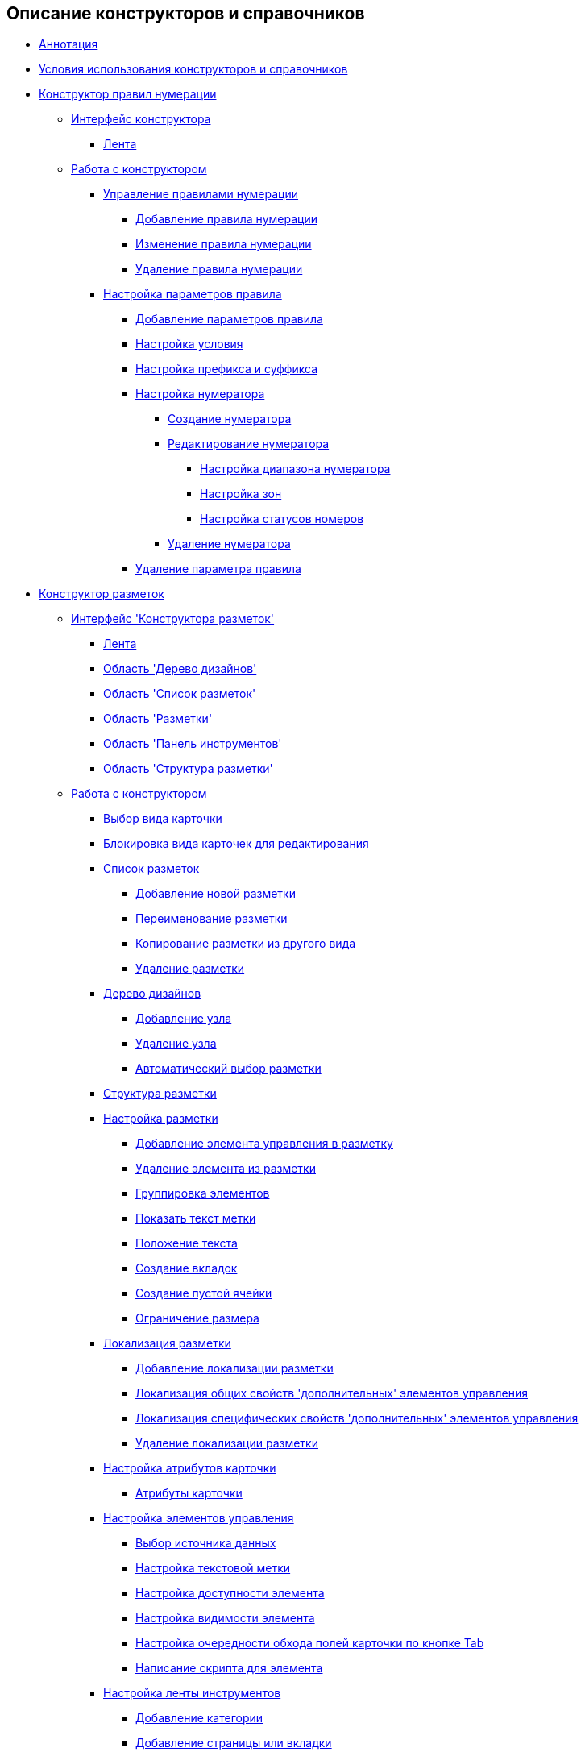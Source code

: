 == Описание конструкторов и справочников

* xref:Annotation.adoc[Аннотация]
* xref:Conditions.adoc[Условия использования конструкторов и справочников]
* xref:NumeratorRuleDesigner.adoc[Конструктор правил нумерации]
** xref:num_Interface.adoc[Интерфейс конструктора]
*** xref:num_Interface_Ribbon.adoc[Лента]
** xref:num_Work.adoc[Работа с конструктором]
*** xref:num_Rules.adoc[Управление правилами нумерации]
**** xref:num_Rule_add.adoc[Добавление правила нумерации]
**** xref:num_Rule_change.adoc[Изменение правила нумерации]
**** xref:num_Rule_delete.adoc[Удаление правила нумерации]
*** xref:num_Parameters.adoc[Настройка параметров правила]
**** xref:num_Parameter_add.adoc[Добавление параметров правила]
**** xref:num_Set_Condition.adoc[Настройка условия]
**** xref:num_Set_Prefix.adoc[Настройка префикса и суффикса]
**** xref:num_Set_Numerator.adoc[Настройка нумератора]
***** xref:num_Numerator_create.adoc[Создание нумератора]
***** xref:num_Numerator_edit.adoc[Редактирование нумератора]
****** xref:num_Numerator_range.adoc[Настройка диапазона нумератора]
****** xref:num_Numerator_zone.adoc[Настройка зон]
****** xref:num_Numerator_number_status.adoc[Настройка статусов номеров]
***** xref:num_Numerator_delete.adoc[Удаление нумератора]
**** xref:num_Parameter_delete.adoc[Удаление параметра правила]
* xref:LayoutDesigner.adoc[Конструктор разметок]
** xref:lay_Interface.adoc[Интерфейс 'Конструктора разметок']
*** xref:lay_Interface_Ribbon.adoc[Лента]
*** xref:lay_Interface_Design_tree.adoc[Область 'Дерево дизайнов']
*** xref:lay_Interface_Layouts_list.adoc[Область 'Список разметок']
*** xref:lay_Interface_Layouts_panel.adoc[Область 'Разметки']
*** xref:lay_Interface_Toolbar.adoc[Область 'Панель инструментов']
*** xref:lay_Interface_Layouts_structure.adoc[Область 'Структура разметки']
** xref:lay_Work.adoc[Работа с конструктором]
*** xref:lay_Select_card_kind.adoc[Выбор вида карточки]
*** xref:lay_Block_card_kind.adoc[Блокировка вида карточек для редактирования]
*** xref:lay_LayoutsList.adoc[Список разметок]
**** xref:lay_Layout_add.adoc[Добавление новой разметки]
**** xref:lay_Layout_rename.adoc[Переименование разметки]
**** xref:lay_Layout_copy.adoc[Копирование разметки из другого вида]
**** xref:lay_Layout_delete.adoc[Удаление разметки]
*** xref:lay_DesignTree.adoc[Дерево дизайнов]
**** xref:lay_Node_add.adoc[Добавление узла]
**** xref:lay_Node_delete.adoc[Удаление узла]
**** xref:lay_Layout_autoselect.adoc[Автоматический выбор разметки]
*** xref:lay_Layout_Structure.adoc[Структура разметки]
*** xref:lay_Layout.adoc[Настройка разметки]
**** xref:lay_Layout_element_add.adoc[Добавление элемента управления в разметку]
**** xref:lay_Layout_element_delete.adoc[Удаление элемента из разметки]
**** xref:lay_Set_grouping.adoc[Группировка элементов]
**** xref:lay_Set_label.adoc[Показать текст метки]
**** xref:lay_Set_label_place.adoc[Положение текста]
**** xref:lay_Set_tabs.adoc[Создание вкладок]
**** xref:lay_Set_empty_cell.adoc[Создание пустой ячейки]
**** xref:lay_Set_size_limit.adoc[Ограничение размера]
*** xref:lay_Layout_locale.adoc[Локализация разметки]
**** xref:lay_Locale_add.adoc[Добавление локализации разметки]
**** xref:lay_Locale_common_element_properties.adoc[Локализация общих свойств 'дополнительных' элементов управления]
**** xref:lay_Locale_specific_element_properties.adoc[Локализация специфических свойств 'дополнительных' элементов управления]
**** xref:lay_Locale_delete.adoc[Удаление локализации разметки]
*** xref:lay_Set_card_attributes.adoc[Настройка атрибутов карточки]
**** xref:lay_Elements_ControlCardAttributes.adoc[Атрибуты карточки]
*** xref:lay_Set_control_element.adoc[Настройка элементов управления]
**** xref:lay_ControlElements_DataSource.adoc[Выбор источника данных]
**** xref:lay_ControlElements_TextLabel.adoc[Настройка текстовой метки]
**** xref:lay_ControlElements_Access.adoc[Настройка доступности элемента]
**** xref:lay_ControlElements_Appearance.adoc[Настройка видимости элемента]
**** xref:lay_ControlElements_TabOrder.adoc[Настройка очередности обхода полей карточки по кнопке Tab]
**** xref:lay_ControlElements_Script.adoc[Написание скрипта для элемента]
*** xref:lay_Set_ribbon.adoc[Настройка ленты инструментов]
**** xref:lay_Set_ribbon_category.adoc[Добавление категории]
**** xref:lay_Set_ribbon_page.adoc[Добавление страницы или вкладки]
**** xref:lay_Set_ribbon_group.adoc[Добавление группы кнопок на вкладку]
**** xref:lay_Set_ribbon_command.adoc[Добавление кнопки на ленту]
**** xref:lay_Set_ribbon_icon.adoc[Добавление иконки для кнопки]
**** xref:lay_Set_ribbon_operation_add.adoc[Добавление операции для кнопки]
**** xref:lay_Set_ribbon_edit_script.adoc[Редактирование скрипта кнопки]
**** xref:lay_Set_visible.adoc[Настройка видимости элемента на ленте]
**** xref:lay_Set_ribbon_rename.adoc[Переименование и локализация названий элементов ленты]
*** xref:lay_Set_shotcuts.adoc[Настройка сочетаний клавиш]
*** xref:lay_Set_dinamic_metadata.adoc[Редактирование расширенных метаданных]
**** xref:lay_Section_add.adoc[Добавление секции]
**** xref:lay_Field_add.adoc[Добавление, изменение и удаление поля]
*** xref:lay_Control_elements.adoc[Описание стандартных элементов управления]
**** xref:lay_Elements_general.adoc[Общие свойства элементов управления]
**** xref:lay_Elements_HTML_browser.adoc[HTML браузер]
**** xref:lay_Elements_Subtype.adoc[Вид]
**** xref:lay_Elements_Time.adoc[Время]
**** xref:lay_Elements_CardKind.adoc[Выбор вида]
**** xref:lay_Elements_ChooseFolder.adoc[Выбор папки]
**** xref:lay_Elements_RadioGroup.adoc[Группа радио кнопок]
**** xref:lay_Elements_Yes_No.adoc[Да/Нет]
**** xref:lay_Elements_DatePicker.adoc[Дата]
**** xref:lay_Elements_DateTime.adoc[Дата/время]
**** xref:lay_Elements_Tree_Of_Performing.adoc[Дерево исполнения]
**** xref:lay_Elements_LinksTree.adoc[Дерево связей]
**** xref:lay_Elements_ValueFromDirectory.adoc[Значение из справочника]
**** xref:lay_Elements_Image.adoc[Изображение]
**** xref:lay_Exec_subtask.adoc[Исполнение подчиненных заданий]
**** xref:lay_Element_HistoryGrid.adoc[История]
**** xref:lay_Elements_Card.adoc[Карточка]
**** xref:lay_Elements_Categories.adoc[Категории]
**** xref:lay_Elements_Button.adoc[Кнопка]
**** xref:lay_Elements_Set_Of_Values.adoc[Коллекция значений]
**** xref:lay_Elements_Partner.adoc[Контрагент]
**** xref:lay_Elements_Label.adoc[Метка]
**** xref:lay_Elements_Numerator.adoc[Нумератор]
**** xref:lay_Elements_Discussion.adoc[Обсуждение]
**** xref:lay_Elements_Survey.adoc[Опрос]
**** xref:lay_Elements_Department.adoc[Подразделение]
**** xref:lay_Elements_PartnersDepartment.adoc[Подразделение контрагента]
**** xref:lay_Elements_SectionField.adoc[Поле секции]
**** xref:lay_Elements_FilePreview.adoc[Предпросмотр файла]
**** xref:lay_Elements_StateViewer.adoc[Просмотр состояния]
**** xref:lay_Elements_EmptySpace.adoc[Пустая ячейка]
**** xref:lay_Elements_RadioButton.adoc[Радио кнопка]
**** xref:lay_Elements_Separator.adoc[Разделитель]
**** xref:lay_Elements_Employee.adoc[Сотрудник]
**** xref:lay_Elements_Employees.adoc[Сотрудники]
**** xref:lay_Elements_List.adoc[Список]
**** xref:lay_Elements_Splitter.adoc[Сплиттер]
**** xref:lay_Elements_References.adoc[Ссылки]
**** xref:lay_Elements_TextBox.adoc[Строка]
**** xref:lay_Elements_DirectoryDesignerRow.adoc[Строка конструктора справочников]
**** xref:lay_Elements_Table.adoc[Таблица]
**** xref:lay_Elements_Text.adoc[Текст]
**** xref:lay_Elements_IntegerNumber.adoc[Целое число]
**** xref:lay_Elements_Number.adoc[Число]
*** xref:lay_Control_elements_hardcode.adoc[Описание встроенных элементов управления]
**** xref:lay_HardcodeElements_CategoriesGroup.adoc[CategoriesGroup]
***** xref:lay_HardcodeElements_CategoriesItem.adoc[CategoriesItem]
**** xref:lay_HardcodeElements_CreatingTask.adoc[Creating Task]
***** xref:lay_HardcodeElements_Performers.adoc[Performers (группа)]
****** xref:lay_HardcodeElements_Performers_item.adoc[Performers]
***** xref:lay_HardcodeElements_Inspection.adoc[Inspection]
****** xref:lay_HardcodeElements_LayoutControlItemSetInspector.adoc[LayoutControlItem SetInspector]
****** xref:lay_HardcodeElements_RequimentsAcceptance.adoc[RequimentsAcceptance]
****** xref:lay_HardcodeElements_Inspector.adoc[Inspector:]
****** xref:lay_HardcodeElements_InspectionDate.adoc[InspectionDate:]
***** xref:lay_HardcodeElements_Deadlines.adoc[Сроки]
**** xref:lay_HardcodeElements_FilesViewGroup.adoc[FilesViewGroup]
**** xref:lay_HardcodeElements_FilesTabControl.adoc[Files Tab Control]
**** xref:lay_HardcodeElements_History.adoc[History]
**** xref:lay_HardcodeElements_HistoryGroup.adoc[HistoryGroup]
**** xref:lay_HardcodeElements_ExecutionMode.adoc[Execution mode]
**** xref:lay_HardcodeElements_LayoutControlItemTaskDelegatedFrom.adoc[layoutControlItem TaskDelegatedFrom]
**** xref:lay_HardcodeElements_Main.adoc[Main]
**** xref:lay_HardcodeElements_Performing.adoc[Performing]
**** xref:lay_HardcodeElements_Priority.adoc[Priority:]
**** xref:lay_HardcodeElements_TabControl.adoc[Tab Control]
**** xref:lay_HardcodeElements_Tasks.adoc[Tasks]
**** xref:lay_HardcodeElements_TreeControl.adoc[Tree Control]
**** xref:lay_HardcodeElements_Settings.adoc[Settings]
**** xref:lay_HardcodeElements_SettingsExtra.adoc[Settings (расширенные)]
**** xref:lay_HardcodeElements_VersionsGroup.adoc[VersionsGroup]
**** xref:lay_HardcodeElements_VersionsTreeControl.adoc[Versions tree control]
**** xref:lay_HardcodeElements_Documents.adoc[Документы]
**** xref:lay_HardcodeElements_History_history.adoc[История]
**** xref:lay_HardcodeElements_ApprovalPaths.adoc[Маршруты согласования по условию]
**** xref:lay_HardcodeElements_StagesEditor.adoc[Редактор этапов]
**** xref:lay_HardcodeElements_TaskFileList.adoc[Список файлов задания]
**** xref:lay_HardcodeElements_Links.adoc[Ссылки]
**** xref:lay_HardcodeElements_TaskFileControl.adoc[Файлы задания]
**** xref:lay_HardcodeElements_TaskFileCommentControll.adoc[Файл комментария задания]
* xref:RolesDesigner.adoc[Конструктор ролей]
** xref:rol_Interface.adoc[Интерфейс конструктора]
*** xref:rol_Interface_Tab_Roles.adoc[Вкладка 'Роли']
*** xref:rol_Interface_Tab_Matrix.adoc[Вкладка 'Матрица доступа']
** xref:rol_Work.adoc[Работа с конструктором]
*** xref:rol_Select_card_kind.adoc[Выбор вида карточки]
*** xref:rol_Block_card_kind.adoc[Блокировка вида карточек для редактирования]
*** xref:rol_RoleModel.adoc[Настройка 'Ролевой модели']
**** xref:rol_Role_add.adoc[Создание роли]
**** xref:rol_Role_common.adoc[Настройка общей роли]
**** xref:rol_Condition_add.adoc[Добавление условия]
***** xref:rol_Condition_parameters.adoc[Список 'Параметров' для условия]
***** xref:rol_Values.adoc[Список 'Значений' для параметров]
***** xref:rol_Operations_employee.adoc[Список операций для поля типа 'Сотрудник']
***** xref:rol_SelectValue_employee.adoc[Выбор значения для параметра типа 'Сотрудник']
***** xref:rol_SelectValue_today.adoc[Выбор значения для параметра 'Сегодня']
***** xref:rol_SelectValue_now.adoc[Выбор значения для параметра 'Сейчас']
***** xref:rol_Select_field_condition.adoc[Добавление условия на поле карточки]
**** xref:rol_Condition_group_add.adoc[Добавление групп условий]
**** xref:rol_Condition_group_collect.adoc[Группировка и разгруппировка условий]
**** xref:rol_Operator_change.adoc[Изменение логического оператора]
*** xref:rol_AccessMatrix.adoc[Настройка 'Матрицы доступа']
**** xref:rol_AccesRule_set.adoc[Назначение прав доступа]
**** xref:rol_RoleFilter.adoc[Получение сведений о правах пользователей]
* xref:ScriptDesigner.adoc[Конструктор скриптов]
** xref:scr_Interface.adoc[Интерфейс конструктора]
** xref:scr_Work.adoc[Работа с конструктором]
*** xref:scr_Select_card_kind.adoc[Выбор вида карточки]
*** xref:scr_Block_card_kind.adoc[Блокировка вида карточек для редактирования]
*** xref:scr_FeaturesOfUse.adoc[Особенности именования классов скриптов карточек]
*** xref:scr_Compilation.adoc[Проверка скрипта карточки на наличие ошибок]
*** xref:AdddependenciesToScript.adoc[Подключение сборок к скриптам карточек]
* xref:StatesDesigner.adoc[Конструктор состояний]
** xref:state_Interface.adoc[Интерфейс 'Конструктора состояний']
*** xref:state_Interface_EditOperations.adoc[Область 'Операции редактирования']
*** xref:state_Interface_TransitionOperations.adoc[Область 'Операции перехода']
** xref:state_Work.adoc[Работа с конструктором]
*** xref:state_SelectCardType.adoc[Выбор вида карточки]
*** xref:state_Block_card_kind.adoc[Блокировка вида карточек для редактирования]
*** xref:state_State_create.adoc[Создание состояния]
*** xref:state_State_delete.adoc[Удаление состояния]
*** xref:state_State_select.adoc[Выбор начального состояния]
*** xref:state_State_rename.adoc[Изменение названия состояния]
*** xref:state_Set_EditOperation.adoc[Добавление операции редактирования]
**** xref:state_EditOperations_default.adoc[Стандартные операции редактирования]
***** xref:state_Operations_DocumentCard.adoc[Стандартные операции карточки 'Документ']
***** xref:state_Operations_TaskCard.adoc[Стандартные операции карточки 'Задание']
***** xref:state_Operations_GrTaskCard.adoc[Стандартные операции карточки 'Группа заданий']
***** xref:state_Operations_ApprCard.adoc[Стандартные операции карточки 'Согласование']
*** xref:state_TransitionOperation_add.adoc[Добавление перехода между состояниями]
*** xref:state_TransitionOperation_change.adoc[Изменение операции перехода]
*** xref:state_TransitionOperation_switch.adoc[Включение и отключение операций переходов]
* xref:DirectoryDesigner.adoc[Конструктор справочников]
** xref:dir_Interface.adoc[Интерфейс конструктора]
*** xref:dir_Interface_Ribbon.adoc[Лента]
** xref:dir_Work.adoc[Работа с конструктором]
*** xref:dir_Sorting.adoc[Сортировка данных]
*** xref:dir_Node_add.adoc[Добавление нового узла в справочник]
*** xref:dir_Node_change.adoc[Изменение параметров узла]
*** xref:dir_Node_delete.adoc[Удаление узла справочника]
*** xref:dir_Line_add.adoc[Добавление новой строки в узел]
*** xref:dir_Line_Change.adoc[Изменение параметров строки справочника]
*** xref:dir_Line_delete.adoc[Удаление строки справочника]
*** xref:dir_Search_designer.adoc[Переход к узлу или строке]
*** xref:dir_Search_view.adoc[Поиск узлов справочника]
*** xref:dir_Access_set.adoc[Назначение пользователям прав доступа к объектам]
** xref:dir_Open_for_selection.adoc[Использование конструктора в режиме выбора]
* xref:CardSubtypesDirectory.adoc[Справочник видов карточек]
** xref:cSub_Interface.adoc[Интерфейс справочника]
*** xref:cSub_Interface_ribbon.adoc[Лента]
*** xref:cSub_Interface_tree.adoc[Дерево видов карточек]
*** xref:cSub_Interface_SettingsArea.adoc[Область настроек вида]
**** xref:cSub_Interface_Common.adoc[Вкладка 'Общие']
**** xref:cSub_Interface_Document.adoc[Вкладки для типа 'Документ']
**** xref:cSub_Interface_Task.adoc[Вкладки для типа 'Задание']
**** xref:cSub_Interface_GroupTask.adoc[Вкладки для типа 'Группа заданий']
** xref:cSub_Work.adoc[Работа со справочником]
*** xref:cSub_Work_SelectCardType.adoc[Выбор типа карточки]
**** xref:cSub_GroupTask_type.adoc[Тип 'Группа заданий']
**** xref:cSub_Reference_type.adoc[Тип 'Документ']
**** xref:cSub_Task_type.adoc[Тип 'Задание']
**** xref:cSub_Department_type.adoc[Тип 'Карточка подразделения']
**** xref:cSub_Contragent_type.adoc[Тип 'Карточка подразделения контрагента']
**** xref:cSub_Server_type.adoc[Тип 'Карточка сервера']
**** xref:cSub_Employee_type.adoc[Тип 'Карточка сотрудника']
**** xref:cSub_Partner_type.adoc[Тип 'Карточка сотрудника контрагента']
**** xref:cSub_DirectoryRow_type.adoc[Тип 'Карточка строки справочника']
**** xref:cSub_Reconcilement_type.adoc[Тип 'Согласование']
*** xref:cSub_CreateNewSubtype.adoc[Создание нового вида]
*** xref:cSub_Subtype_change_name.adoc[Изменение названия вида]
*** xref:cSub_Subtype_delete.adoc[Удаление вида]
*** xref:cSub_Set_Extensions.adoc[Настройка расширений]
*** xref:cSub_Subtype_copy.adoc[Копирование и вставка вида]
*** xref:cSub_Set_Security.adoc[Настройка безопасности]
*** xref:cSub_Common.adoc[Общие настройки]
**** xref:cSub_Common_Forbid_card_creation.adoc[Запрет на создание карточек определенных видов]
**** xref:cSub_Common_Hide_subtype.adoc[Недоступность вида для выбора]
**** xref:cSub_Common_Inheritance.adoc[Настройка наследования]
**** xref:cSub_CreateBisnesProcess.adoc[Настройка бизнес-процесса]
**** xref:cSub_SetCardCreationMode.adoc[Настройка способа создания карточки]
*** xref:cSub_Type_document.adoc[Настройки типа 'Документ']
**** xref:cSub_Document_SettingFile.adoc[Настройка вложенных файлов]
***** xref:cSub_Document_Versions.adoc[Учет версий]
***** xref:cSub_Document_file_source.adoc[Источник загрузки 'Основного' файла]
***** xref:cSub_Document_filedisplaymode.adoc[Режим отображения файлов в карточке]
***** xref:cSub_Document_preview_disable.adoc[Предварительный просмотр файла]
***** xref:cSub_Document_Category.adoc[Корневая категория]
***** xref:cSub_Document_AddMainFile.adoc[Добавление файла из файловой системы]
***** xref:cSub_Document_AddMainFile_scan.adoc[Добавление отсканированного файла]
***** xref:cSub_Document_AddMainFile_template.adoc[Добавление шаблона 'Основного' файла]
***** xref:cSub_Document_File_delete.adoc[Удаление вложенных файлов]
**** xref:cSub_Document_SettingExport.adoc[Настройка экспорта]
***** xref:cSub_Document_AddConversion.adoc[Добавление XSLT преобразования]
***** xref:cSub_Document_ChangeConvention.adoc[Редактирование XSLT преобразования]
***** xref:cSub_Document_ConventionDelete.adoc[Удаление XSLT преобразования]
**** xref:cSub_Document_SettingProperties.adoc[Настройка синхронизации свойств карточки и файла]
***** xref:cSub_Document_SynchField_FromCard.adoc[Копирование свойства 'из карточки' в файл]
***** xref:cSub_Document_SynchField_ToCard.adoc[Копирование свойства из файла 'в карточку']
***** xref:cSub_Document_SynchField_add.adoc[Выбор синхронизируемого поля карточки Docsvision]
***** xref:cSub_Document_SynchField_change.adoc[Свойства синхронизируемого поля]
***** xref:cSub_Document_SynchField_delete.adoc[Удаление синхронизируемого поля карточки]
**** xref:cSub_Document_SettingSignature.adoc[Настройка подписания]
***** xref:cSub_Document_SignDocument.adoc[Настройка подписания документа]
****** xref:cSub_Document_File_Extra_Sign.adoc[Подписание дополнительных файлов]
****** xref:cSub_Document_File_Extra_Sign_Warning.adoc[Предупреждения об изменении подписанного файла и атрибута]
****** xref:cSub_Document_Attribute_add.adoc[Добавление атрибута подписи]
****** xref:cSub_Document_Attribute_delete.adoc[Удаление атрибута подписи]
****** xref:cSub_Document_TagSignature_add.adoc[Добавление метки подписи]
****** xref:cSub_Document_TagSignature_delete.adoc[Удаление метки подписи]
***** xref:cSub_Document_SignOperations.adoc[Настройка подписания операций c документом]
****** xref:cSub_Document_SignOperation_add.adoc[Добавление новой операции подписания]
****** xref:cSub_Document_SignOperation_delete.adoc[Удаление операции подписания]
****** xref:cSub_ViewSignature_attribute_add.adoc[Добавление атрибута операции подписания]
****** xref:cSub_ViewSignature_attribute_delete.adoc[Удаление атрибута операции подписания]
****** xref:cSub_ViewSignature_using_add.adoc[Добавление варианта использования подписи]
****** xref:cSub_ViewSignature_using_delete.adoc[Удаление варианта использования подписи]
**** xref:cSub_Document_SetUnique.adoc[Настройка проверки уникальности атрибутов документов]
*** xref:cSub_Type_Task.adoc[Настройки типа 'Задание']
**** xref:cSub_Task_Task.adoc[Настройка параметров задания]
***** xref:cSub_Task_Task_SelectAuthorFromEmployeeDirectory.adoc[Выбор автора]
***** xref:cSub_Task_Task_AttachmentCardView.adoc[Режим открытия вложенной карточки]
***** xref:cSub_Task_Task_References.adoc[Классификация ссылок]
***** xref:cSub_Task_Task_Reject.adoc[Комментарий при отклонении задания]
***** xref:cSub_Task_Task_RoutType.adoc[Тип маршрутизации]
***** xref:cSub_Task_Task_SelectPerformer.adoc[Выбор исполнителя]
****** xref:cSub_SearchWords_performer.adoc[Поисковые слова для исполнителя]
**** xref:cSub_Task_Delegate.adoc[Настройка делегирования задания]
***** xref:cSub_Task_Delegate_deputy.adoc[Делегирование заместителю]
***** xref:cSub_Task_Delegate_by_hand.adoc[Делегирование вручную]
**** xref:cSub_Task_ChildTask.adoc[Настройка подчиненных заданий]
***** xref:cSub_Task_ChildTask_card_type.adoc[Вид подчиненного задания]
***** xref:cSub_Task_ChildTask_copy_values.adoc[Копирование значений полей]
***** xref:cSub_Task_ChildTask_recall.adoc[Поведение подчиненных заданий при отзыве]
**** xref:cSub_Task_ChildGroupTask.adoc[Настройка подчиненных групп заданий]
***** xref:cSub_Task_ChildGroupTask_card_type.adoc[Вид подчиненной группы заданий]
***** xref:cSub_Task_ChildGroupTask_recall.adoc[Поведение подчиненных групп заданий при отзыве]
**** xref:cSub_Task_Finish.adoc[Настройка завершения заданий]
***** xref:cSub_Task_FinishParams_auto.adoc[Автоматическое завершение]
***** xref:cSub_Task_FinishParams_actions.adoc[Добавление отчета при выполнении задания]
***** xref:cSub_Task_FinishParams_add.adoc[Параметры завершения]
***** xref:cSub_Task_FinishParams_options.adoc[Отображение вариантов завершения]
**** xref:cSub_Task_Sign.adoc[Настройка подписания]
**** xref:cSub_Task_Email.adoc[Настройка почтовых уведомлений]
***** xref:cSub_Task_Email_Files.adoc[Настройки вложений в письма]
***** xref:cSub_Task_MaxEmaiAttach.adoc[Настройка максимального размера вложений]
***** xref:cSub_Task_Email_XSLT.adoc[Настройка шаблона почтового уведомления для исполнителя задания]
*** xref:cSub_Type_GroupTask.adoc[Настройки типа 'Группа заданий']
**** xref:cSub_GroupTask_select_subtype.adoc[Вид карточки задания для 'Исполнителя' и 'Ответственного исполнителя']
**** xref:cSub_GroupTask_references_type.adoc[Тип ссылок для документов и заданий]
**** xref:cSub_GroupTask_url_reference_type.adoc[Тип ссылки для URL]
**** xref:cSub_GroupTask_card_type.adoc[Типы карточек для документов]
* xref:CategoriesDirectory.adoc[Справочник категорий]
** xref:cat_Interface.adoc[Интерфейс справочника]
*** xref:cat_Interface_Ribbon.adoc[Лента]
*** xref:cat_Interface_ContextMenu.adoc[Контекстное меню]
** xref:cat_Work.adoc[Работа со справочником]
*** xref:cat_Root_select.adoc[Выбор корневой папки]
*** xref:cat_Category_add.adoc[Добавление категории]
*** xref:cat_Category_change.adoc[Изменение сведений о категории]
*** xref:cat_Category_delete.adoc[Удаление категории]
*** xref:cat_Category_move.adoc[Перемещение и копирование категории]
*** xref:cat_Category_edit_rules.adoc[Настройка безопасности]
*** xref:cat_Category_search.adoc[Поиск категории в справочнике]
*** xref:cat_Category_folder_structure.adoc[Перестроение структуры виртуальных папок]
* xref:PartnersDirectory.adoc[Справочник контрагентов]
** xref:part_Interface.adoc[Интерфейс справочника]
*** xref:part_Interface_organization_tab.adoc[Вкладка 'Организации']
*** xref:part_Interface_groups_tab.adoc[Вкладка 'Группы']
** xref:part_Work.adoc[Работа со справочником]
*** xref:part_Set_directory_data_view.adoc[Настройка отображения данных в справочнике]
*** xref:part_Organizaton_control.adoc[Управление организациями]
**** xref:part_Organizasion_root.adoc[Корневая организация справочника контрагентов]
***** xref:part_Set_org_root_cardtype.adoc[Выбор видов карточек для корневой организации]
***** xref:part_Set_org_root_edit_at_select_mode.adoc[Редактирование записей справочника контрагентов в режиме выбора]
**** xref:part_Organization.adoc[Организации контрагентов]
***** xref:part_Organization_add.adoc[Добавление дочерней организации]
****** xref:part_Organizaton_settings_main.adoc[Общие данные организации контрагента]
****** xref:part_Organizaton_settings_bank.adoc[Банковские реквизиты]
****** xref:part_Organizaton_settings_card_kind.adoc[Вид карточки для данной организации]
****** xref:part_Organizaton_extrasettings_contacts.adoc[Контакты]
****** xref:part_Organizaton_extrasettings_codes.adoc[Коды организации]
****** xref:part_Organizaton_extrasettings_bank_data.adoc[Дополнительные банковские реквизиты]
****** xref:part_Set_org_extra_information.adoc[Дополнительная информация об организации]
****** xref:part_Set_Employee_view_format_partner.adoc[Формат отображения данных о сотрудниках организации контрагента]
******* xref:part_Partner_View_field_list.adoc[Список отображаемых полей контрагента]
****** xref:part_Set_org_access.adoc[Доступность организации для выбора]
***** xref:part_Organization_change.adoc[Изменение сведений об организации]
***** xref:part_Organization_delete.adoc[Удаление организации]
***** xref:part_Set_unique_attributes.adoc[Проверка уникальности организации]
**** xref:part_Department.adoc[Подразделения контрагентов]
***** xref:part_Department_add.adoc[Добавление дочернего подразделения]
****** xref:part_Department_settings_main.adoc[Общие данные подразделения]
****** xref:part_Department_settings_card_kind_partner.adoc[Вид карточки подразделения контрагента]
****** xref:part_Department_extrasettings_codes.adoc[Коды подразделений]
****** xref:part_Set_department_extra_information.adoc[Дополнительная информация о подразделении]
****** xref:part_Department_extrasettings_view_format.adoc[Формат отображения данных о сотруднике департамента контрагента]
****** xref:part_Set_department_access.adoc[Доступность подразделения для выбора]
***** xref:part_Department_change.adoc[Изменение сведений о подразделении]
***** xref:part_Department_delete.adoc[Удаление подразделения]
**** xref:part_Set_DepartmentFields_View.adoc[Отображение полей организаций и подразделений]
**** xref:part_Employee.adoc[Сотрудники контрагентов]
***** xref:part_Set_EmployeeFields_View.adoc[Отображение полей сотрудников контрагентов]
***** xref:part_Employee_add.adoc[Добавление сотрудника контрагента]
****** xref:part_Employee_main_common.adoc[Общие данные сотрудника]
******* xref:part_Appeal.adoc[Обращение]
****** xref:part_Employee_main_additional.adoc[Дополнительная информация о сотруднике]
****** xref:part_Employee_main_access.adoc[Доступность сотрудника для выбора]
****** xref:part_Employee_main_card_type.adoc[Вид карточки сотрудника контрагента]
***** xref:part_Employee_change.adoc[Изменение сведений о сотруднике контрагента]
***** xref:part_Employee_delete.adoc[Удаление сотрудника контрагента]
***** xref:part_Employee_move.adoc[Перевод сотрудника в другое подразделение]
*** xref:part_Group_control.adoc[Управление группами]
**** xref:part_Groups_add_partner.adoc[Добавление группы]
**** xref:part_Groups_add_organization.adoc[Добавление в группу организации/подразделения]
**** xref:part_Groups_change_organization.adoc[Изменение параметров подразделения в группе]
**** xref:part_Groups_delete_organization.adoc[Удаление подразделения из группы]
**** xref:part_Groups_view_repartment_fields.adoc[Отображение полей подразделений в группе]
*** xref:part_Search.adoc[Поиск]
**** xref:part_Search_panel.adoc[Панель поиска в справочнике]
***** xref:part_Search_panel_partner_select_mode.adoc[Панель поиска в открытом на выбор справочнике]
**** xref:part_Search_directory_view.adoc[Поиск по представлению справочника]
*** xref:part_ExportExcel.adoc[Экспорт в Excel]
*** xref:part_Security.adoc[Настройка безопасности]
* xref:SignatureLabelsDirectory.adoc[Справочник меток подписей]
** xref:sign_Interface.adoc[Интерфейс справочника]
** xref:sign_Work.adoc[Работа со справочником]
*** xref:sign_Label_add.adoc[Добавление метки подписи]
*** xref:sign_Label_change.adoc[Изменение метки подписи]
*** xref:sign_Label_delete.adoc[Удаление метки подписи]
* xref:ServerDirectory.adoc[Справочник серверов]
** xref:serv_Interface.adoc[Интерфейс справочника]
*** xref:serv_Interface_Ribbon.adoc[Лента]
** xref:serv_Work.adoc[Работа со справочником]
*** xref:serv_Server_add.adoc[Добавление сервера]
*** xref:serv_Server_change.adoc[Изменение сервера]
*** xref:serv_Server_delete.adoc[Удаление сервера]
*** xref:serv_Server_copy.adoc[Копирование сервера]
*** xref:serv_Server_select_cardkind.adoc[Выбор вида карточки сервера]
* xref:StaffDirectory.adoc[Справочник сотрудников]
** xref:staff_Interface.adoc[Интерфейс справочника]
*** xref:staff_Interface_organization_tab.adoc[Вкладка 'Организации']
*** xref:staff_Interface_groups_tab.adoc[Вкладка 'Группы']
*** xref:staff_Interface_roles_tab.adoc[Вкладка 'Роли']
** xref:staff_Work.adoc[Работа со справочником]
*** xref:staff_Organizaton_control.adoc[Управление организациями]
**** xref:staff_Organization_root.adoc[Корневая организация]
***** xref:staff_Set_org_root_cardtype.adoc[Выбор видов карточек для корневой организации]
***** xref:staff_Set_org_root_edit_at_select_mode.adoc[Редактирование записей справочника сотрудников в режиме выбора]
**** xref:staff_Organization.adoc[Организации]
***** xref:staff_Organization_add.adoc[Добавление дочерней организации]
****** xref:staff_Organizaton_settings_main.adoc[Общие данные организации]
******* xref:staff_Address.adoc[Адрес]
****** xref:staff_Organizaton_settings_bank.adoc[Банковские реквизиты]
****** xref:staff_Organizaton_settings_card_kind.adoc[Вид карточки для данной организации]
***** xref:staff_Organization_change.adoc[Изменение сведений об организации]
***** xref:staff_Organization_delete.adoc[Удаление организации]
**** xref:staff_Department.adoc[Подразделения]
***** xref:staff_Department_add.adoc[Добавление дочернего подразделения]
****** xref:staff_Department_settings_main.adoc[Общие данные подразделения]
****** xref:staff_Department_settings_card_kind.adoc[Вид карточки для данного подразделения]
***** xref:staff_Department_change.adoc[Изменение сведений о подразделении]
***** xref:staff_Department_delete.adoc[Удаление подразделения]
**** xref:staff_Deloproisvodstvo.adoc[Настройки делопроизводства]
***** xref:staff_Organization_folders.adoc[Папки организации/подразделения]
****** xref:staff_Set_org_root_folder.adoc[Настройка корневой папки организации/подразделения]
****** xref:staff_Set_org_template_folder.adoc[Настройка шаблонной папки организации/подразделения]
***** xref:staff_Set_org_extra_information.adoc[Дополнительная информация об организации/подразделении]
****** xref:staff_Set_Employee_view_folmat.adoc[Формат отображения данных о сотруднике для организации/подразделения]
******* xref:staff_Employee_view_field_list.adoc[Список отображаемых полей сотрудника]
****** xref:staff_Set_PersonalFolder_default_type.adoc[Тип личной папки по умолчанию]
***** xref:staff_Set_org_calendar.adoc[Календарь]
***** xref:staff_Set_org_active_directory_synch.adoc[Синхронизация с Active Directory]
***** xref:staff_Set_org_access.adoc[Доступность]
**** xref:staff_Set_DepartmentFields_View.adoc[Отображение полей организаций и подразделений]
**** xref:staff_Employee.adoc[Сотрудники]
***** xref:staff_Employee_add.adoc[Добавление сотрудника]
****** xref:staff_Employee_main.adoc[Вкладка 'Основная']
******* xref:staff_Employee_main_common.adoc[Общие данные сотрудника]
******** xref:staff_Employee_main_common_position.adoc[Должность]
******** xref:staff_Employee_main_common_name_cases.adoc[Падежи имени]
******** xref:staff_Employee_main_common_calendar.adoc[Календарь]
******** xref:staff_RoutTypes.adoc[Типы маршрутизации]
******** xref:staff_Employee_main_common_sertificate.adoc[Сертификат]
******* xref:staff_Employee_main_common_card_type.adoc[Вид карточки сотрудника]
****** xref:staff_Employee_alternate.adoc[Вкладка 'Замещение']
******* xref:staff_Alternate_for_employee_add.adoc[Добавление заместителей]
******* xref:staff_Alternate_of_employee.adoc[Просмотр замещаемых сотрудников]
****** xref:staff_Employee_additional.adoc[Вкладка 'Дополнительно']
******* xref:staff_Employee_additional_groups_add.adoc[Добавление сотрудника в группу]
******* xref:staff_Employee_additional_extra_info.adoc[Дополнительная информация и табельный номер]
******* xref:staff_Employee_additional_view_data.adoc[Отображение данных о сотруднике]
******* xref:staff_Employee_additional_access.adoc[Доступность сотрудника]
******** xref:staff_Employee_states.adoc[Состояния сотрудника]
****** xref:staff_Employee_access.adoc[Вкладка 'Допуск']
****** xref:staff_Employee_photo.adoc[Вкладка 'Фотографии']
******* xref:staff_Employee_photoa_add.adoc[Добавление и удаление фотографии сотрудника]
***** xref:staff_Employee_change.adoc[Изменение сведений о сотруднике]
***** xref:staff_Employee_delete.adoc[Удаление сотрудника]
***** xref:staff_Employee_move.adoc[Перевод сотрудника в другое подразделение]
***** xref:staff_Set_EmployeeFields_View.adoc[Отображаемые поля сотрудников]
*** xref:staff_Group_control.adoc[Управление группами]
**** xref:staff_system_groups.adoc[Системные группы]
**** xref:staff_Groups_add.adoc[Добавление и редактирование группы]
**** xref:staff_Groups_review.adoc[Просмотр группы]
**** xref:staff_Groups_copy.adoc[Копирование группы]
**** xref:staff_Groups_view_employee_fields.adoc[Отображение полей сотрудников в группе]
**** xref:staff_Groups_folder_select.adoc[Выбор папки группы]
**** xref:staff_Groups_members_delete.adoc[Исключение сотрудников из группы]
*** xref:staff_Roles_control.adoc[Управление ролями]
**** xref:staff_Role_add.adoc[Добавление роли]
**** xref:staff_Role_delete.adoc[Удаление роли]
**** xref:staff_Role_add_into_role.adoc[Добавление роли в роль]
**** xref:staff_Role_folder_select.adoc[Выбор папки роли]
**** xref:staff_Role_members_delete.adoc[Исключение элементов из роли]
*** xref:staff_Search.adoc[Поиск]
**** xref:staff_Search_panel.adoc[Панель поиска]
**** xref:staff_Search_directory_view.adoc[Поиск по представлению справочника]
*** xref:staff_ExportExcel.adoc[Экспорт в Excel]
*** xref:staff_Account_check.adoc[Проверка учетных записей]
*** xref:staff_ActiveDirectory.adoc[Синхронизация с Active Directory]
*** xref:staff_Security.adoc[Настройка безопасности]
* xref:LinkDirectory.adoc[Справочник ссылок]
** xref:link_Interface.adoc[Интерфейс справочника]
*** xref:link_Interface_Ribbon.adoc[Лента]
** xref:link_Work.adoc[Работа со справочником]
*** xref:link_Link_add.adoc[Добавление ссылки]
*** xref:link_Link_change.adoc[Изменение ссылки]
*** xref:link_Link_delete.adoc[Удаление ссылки]
*** xref:link_Sort.adoc[Сортировка записей справочника]
*** xref:link_Group.adoc[Группировка записей справочника]
*** xref:link_Search.adoc[Поиск ссылки в справочнике]
*** xref:link_Security.adoc[Настройка безопасности]
